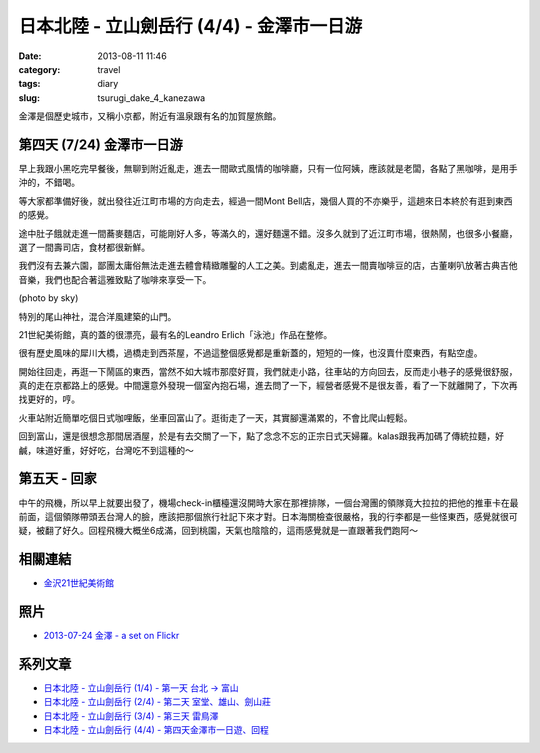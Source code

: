 日本北陸 - 立山劍岳行 (4/4) - 金澤市一日游
############################################
:date: 2013-08-11 11:46
:category: travel
:tags: diary
:slug: tsurugi_dake_4_kanezawa


金澤是個歷史城市，又稱小京都，附近有溫泉跟有名的加賀屋旅館。

第四天 (7/24) 金澤市一日游
========================================================

早上我跟小黑吃完早餐後，無聊到附近亂走，進去一間歐式風情的咖啡廳，只有一位阿姨，應該就是老闆，各點了黑咖啡，是用手沖的，不錯喝。

.. image:: http://farm3.staticflickr.com/2848/9484344588_251ed2e1d9.jpg

等大家都準備好後，就出發往近江町市場的方向走去，經過一間Mont Bell店，幾個人買的不亦樂乎，這趟來日本終於有逛到東西的感覺。

.. image:: http://farm8.staticflickr.com/7421/9484344450_d0f7b7ca26.jpg

途中肚子餓就走進一間蕎麥麵店，可能剛好人多，等滿久的，還好麵還不錯。沒多久就到了近江町市場，很熱鬧，也很多小餐廳，選了一間壽司店，食材都很新鮮。

.. image:: http://farm4.staticflickr.com/3755/9484344304_f965b039d2.jpg

我們沒有去兼六園，鄙團太庸俗無法走進去體會精緻雕鑿的人工之美。到處亂走，進去一間賣咖啡豆的店，古董喇叭放著古典吉他音樂，我們也配合著這雅致點了咖啡來享受一下。

.. image:: http://farm4.staticflickr.com/3676/9493926425_531bbf8a82.jpg

(photo by sky)

特別的尾山神社，混合洋風建築的山門。

.. image:: http://farm6.staticflickr.com/5349/9484343888_cef68c7736.jpg

21世紀美術館，真的蓋的很漂亮，最有名的Leandro Erlich「泳池」作品在整修。

.. image:: http://farm4.staticflickr.com/3732/9484343562_06946fbe82.jpg


很有歷史風味的犀川大橋，過橋走到西茶屋，不過這整個感覺都是重新蓋的，短短的一條，也沒賣什麼東西，有點空虛。

.. image:: http://farm3.staticflickr.com/2849/9426885434_f98c941e41.jpg


開始往回走，再逛一下鬧區的東西，當然不如大城市那麼好買，我們就走小路，往車站的方向回去，反而走小巷子的感覺很舒服，真的走在京都路上的感覺。中間還意外發現一個室內抱石場，進去問了一下，經營者感覺不是很友善，看了一下就離開了，下次再找更好的，哼。

.. image:: http://farm8.staticflickr.com/7311/9484342610_d21056839d.jpg

火車站附近簡單吃個日式咖哩飯，坐車回富山了。逛街走了一天，其實腳還滿累的，不會比爬山輕鬆。

.. image:: http://farm6.staticflickr.com/5503/9481549503_daa57abbc9.jpg

回到富山，還是很想念那間居酒屋，於是有去交關了一下，點了念念不忘的正宗日式天婦羅。kalas跟我再加碼了傳統拉麵，好鹹，味道好重，好好吃，台灣吃不到這種的～

.. image:: http://farm8.staticflickr.com/7403/9484340598_5f587ccbca.jpg


第五天 - 回家
==================
中午的飛機，所以早上就要出發了，機場check-in櫃檯還沒開時大家在那裡排隊，一個台灣團的領隊竟大拉拉的把他的推車卡在最前面，這個領隊帶頭丟台灣人的臉，應該把那個旅行社記下來才對。日本海關檢查很嚴格，我的行李都是一些怪東西，感覺就很可疑，被翻了好久。回程飛機大概坐6成滿，回到桃園，天氣也陰陰的，這雨感覺就是一直跟著我們跑阿～


相關連結
===========

* `金沢21世紀美術館 <http://www.kanazawa21.jp/>`__

照片
========
* `2013-07-24 金澤 - a set on Flickr <http://www.flickr.com/photos/moogoo/sets/72157635021269324/>`__

系列文章
==========

* `日本北陸 - 立山劍岳行 (1/4) - 第一天 台北 -> 富山 <|filename|/travel/2013_tsurugi_dake_1.rst>`_ 
* `日本北陸 - 立山劍岳行 (2/4) - 第二天 室堂、雄山、劍山莊 <|filename|/travel/2013_tsurugi_dake_2.rst>`_ 
* `日本北陸 - 立山劍岳行 (3/4) - 第三天 雷鳥澤 <|filename|/travel/2013_tsurugi_dake_3.rst>`_ 
* `日本北陸 - 立山劍岳行 (4/4) - 第四天金澤市一日遊、回程 <|filename|/travel/2013_tsurugi_dake_4.rst>`_ 
